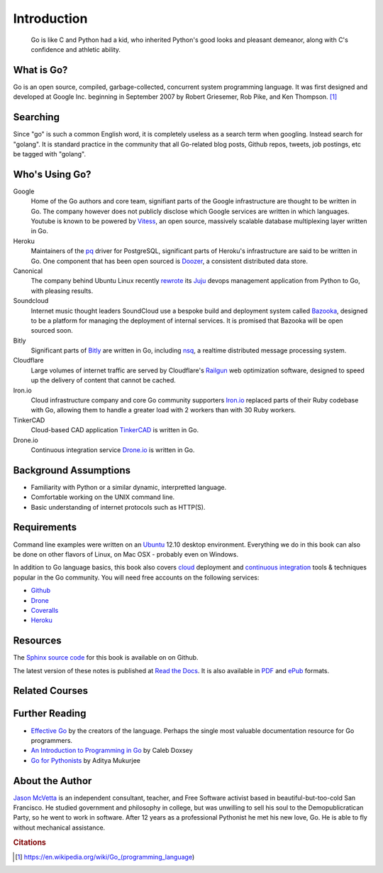 ************
Introduction
************

.. pull-quote::

   Go is like C and Python had a kid, who inherited Python's good looks and
   pleasant demeanor, along with C's confidence and athletic ability.


What is Go?
===========

Go is an open source, compiled, garbage-collected, concurrent system programming
language. It was first designed and developed at Google Inc. beginning in
September 2007 by Robert Griesemer, Rob Pike, and Ken Thompson. [#cit1]_


Searching
=========

Since "go" is such a common English word, it is completely useless as a search
term when googling.  Instead search for "golang".  It is standard practice in
the community that all Go-related blog posts, Github repos, tweets, job
postings, etc be tagged with "golang".


Who's Using Go?
===============

Google
   Home of the Go authors and core team, signifiant parts of the Google
   infrastructure are thought to be written in Go.  The company however does not
   publicly disclose which Google services are written in which languages.
   Youtube is known to be powered by Vitess_, an open source, massively scalable
   database multiplexing layer written in Go.

Heroku
   Maintainers of the pq_ driver for PostgreSQL, significant parts of
   Heroku's infrastructure are said to be written in Go.  One component that has
   been open sourced is Doozer_, a consistent distributed data store.

Canonical
   The company behind Ubuntu Linux recently rewrote_ its Juju_ devops management
   application from Python to Go, with pleasing results.

Soundcloud
   Internet music thought leaders SoundCloud use a bespoke build and deployment
   system called Bazooka_, designed to be a platform for managing the deployment
   of internal services. It is promised that Bazooka will be open sourced soon.

Bitly
   Significant parts of Bitly_ are written in Go, including nsq_, a realtime
   distributed message processing system.

Cloudflare
   Large volumes of internet traffic are served by Cloudflare's Railgun_ web
   optimization software, designed to speed up the delivery of content that
   cannot be cached.

Iron.io
   Cloud infrastructure company and core Go community supporters Iron.io_
   replaced parts of their Ruby codebase with Go, allowing them to handle a
   greater load with 2 workers than with 30 Ruby workers.

TinkerCAD
   Cloud-based CAD application TinkerCAD_ is written in Go.

Drone.io
   Continuous integration service Drone.io_ is written in Go.


Background Assumptions
======================

* Familiarity with Python or a similar dynamic, interpretted language.
* Comfortable working on the UNIX command line.
* Basic understanding of internet protocols such as HTTP(S).


Requirements
============

Command line examples were written on an `Ubuntu`_ 12.10 desktop environment.
Everything we do in this book can also be done on other flavors of Linux, on Mac
OSX - probably even on Windows.

In addition to Go language basics, this book also covers cloud_ deployment and
`continuous integration`_ tools & techniques popular in the Go community.  You
will need free accounts on the following services:

* Github_
* Drone_
* Coveralls_
* Heroku_


Resources
=========

The Sphinx_ `source code`_ for this book is available on on Github.

The latest version of these notes is published at `Read the Docs`_. It is also
available in PDF_ and ePub_ formats.


Related Courses
===============

.. todo::

   Add related courses.


Further Reading
===============

* `Effective Go`_ by the creators of the language.  Perhaps the single most
  valuable documentation resource for Go programmers.
* `An Introduction to Programming in Go`_ by Caleb Doxsey
* `Go for Pythonists`_ by Aditya Mukurjee


About the Author
================

`Jason McVetta`_ is an independent consultant, teacher, and Free Software
activist based in beautiful-but-too-cold San Francisco.  He studied government
and philosophy in college, but was unwilling to sell his soul to the
Demopublicratican Party, so he went to work in software. After 12 years as a
professional Pythonist he met his new love, Go.   He is able to fly without
mechanical assistance.



.. _Vitess: https://code.google.com/p/vitess/
.. _pq: https://github.com/lib/pq
.. _Doozer: https://github.com/ha/doozerd
.. _rewrote: https://www.youtube.com/watch?v=USr0Bvg1ZOo
.. _Juju: https://juju.ubuntu.com/
.. _Bazooka: http://backstage.soundcloud.com/2012/07/go-at-soundcloud/
.. _Bitly: http://word.bitly.com/post/29550171827/go-go-gadget
.. _nsq: https://github.com/bitly/nsq
.. _Railgun: http://blog.cloudflare.com/go-at-cloudflare
.. _Iron.io: http://blog.iron.io/2013/03/how-we-went-from-30-servers-to-2-go.html
.. _Drone.io: https://groups.google.com/forum/#!topic/golang-nuts/Lo7KP3rWP3o
.. _TinkerCAD:  http://www.youtube.com/watch?v=JE17r3n1kz4
.. _PDF: https://media.readthedocs.org/pdf/golang-for-python-programmers/latest/golang-for-python-programmers.pdf
.. _ePub: https://media.readthedocs.org/epub/golang-for-python-programmers/latest/golang-for-python-programmers.epub
.. _Sphinx: http://sphinx-doc.org
.. _`source code`: http://github.com/jmcvetta/golang-for-python-programmers
.. _`Read the Docs`: http://golang-for-python-programmers.readthedocs.org/
.. _`Jason McVetta`: mailto:jason.mcvetta@gmail.com
.. _Ubuntu: http://www.ubuntu.com
.. _`Effective Go`: http://golang.org/doc/effective_go.html
.. _`An Introduction to Programming in Go`:  http://www.golang-book.com/
.. _`Go for Pythonists`: https://github.com/ChimeraCoder/go-for-pythonists
.. _`Programming in Go: An Introduction`: http://programming-in-go.readthedocs.org
.. _`continuous integration`: https://en.wikipedia.org/wiki/Continuous_integration
.. _cloud: http://en.wikipedia.org/wiki/Cloud_computing
.. _Github:  http://github.com
.. _Drone: http://drone.io
.. _Coveralls: http://coveralls.io
.. _Heroku:  http://heroku.com
.. _`Jason McVetta`: mailto:jason.mcvetta@gmail.com


.. rubric:: Citations

.. [#cit1] https://en.wikipedia.org/wiki/Go_(programming_language)
